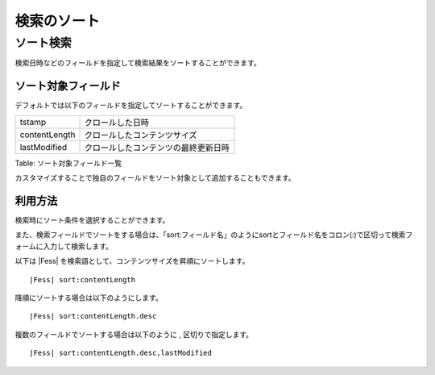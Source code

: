 ============
検索のソート
============

ソート検索
==========

検索日時などのフィールドを指定して検索結果をソートすることができます。

ソート対象フィールド
--------------------

デフォルトでは以下のフィールドを指定してソートすることができます。

+-----------------+----------------------------------------+
| tstamp          | クロールした日時                       |
+-----------------+----------------------------------------+
| contentLength   | クロールしたコンテンツサイズ           |
+-----------------+----------------------------------------+
| lastModified    | クロールしたコンテンツの最終更新日時   |
+-----------------+----------------------------------------+

Table: ソート対象フィールド一覧


カスタマイズすることで独自のフィールドをソート対象として追加することもできます。

利用方法
--------

検索時にソート条件を選択することができます。

|image0|

また、検索フィールドでソートをする場合は、「sort:フィールド名」のようにsortとフィールド名をコロン(:)で区切って検索フォームに入力して検索します。

以下は |Fess| を検索語として、コンテンツサイズを昇順にソートします。

::

|Fess| sort:contentLength

降順にソートする場合は以下のようにします。

::

|Fess| sort:contentLength.desc

複数のフィールドでソートする場合は以下のように , 区切りで指定します。

::

|Fess| sort:contentLength.desc,lastModified

.. |image0| image:: ../../../resources/images/ja/6.0/user/search-sort-1.png
